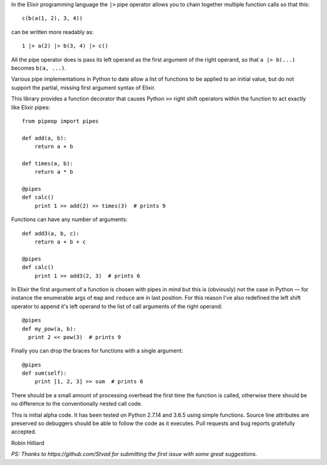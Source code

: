 In the Elixir programming language the ``|>`` pipe operator allows you to chain together
multiple function calls so that this::

  c(b(a(1, 2), 3, 4))

can be written more readably as::

  1 |> a(2) |> b(3, 4) |> c()

All the pipe operator does is pass its left operand as the first argument of the right operand,
so that ``a |> b(...)`` becomes ``b(a, ...)``.

Various pipe implementations in Python to date allow a list of functions to be applied
to an initial value, but do not support the partial, missing first argument syntax of Elixir.

This library provides a function decorator that causes Python ``>>`` right shift operators within the
function to act exactly like Elixir pipes::

  from pipeop import pipes

  def add(a, b):
      return a + b

  def times(a, b):
      return a * b

  @pipes
  def calc()
      print 1 >> add(2) >> times(3)  # prints 9

Functions can have any number of arguments::

  def add3(a, b, c):
      return a + b + c

  @pipes
  def calc()
      print 1 >> add3(2, 3)  # prints 6

In Elixir the first argument of a function is chosen with pipes in mind but this is (obviously) not the
case in Python — for instance the enumerable args of ``map`` and ``reduce`` are in last position. For this
reason I've also redefined the left shift operator to append it's left operand to the list of call
arguments of the right operand::

    @pipes
    def my_pow(a, b):
      print 2 << pow(3)  # prints 9

Finally you can drop the braces for functions with a single argument::

    @pipes
    def sum(self):
        print [1, 2, 3] >> sum  # prints 6

There should be a small amount of processing overhead the first time the function is called,
otherwise there should be no difference to the conventionally nested call code.

This is initial alpha code. It has been tested on Python 2.7.14 and 3.6.5 using simple functions.
Source line attributes are preserved so debuggers should be able to follow the code as it
executes. Pull requests and bug reports gratefully accepted.

Robin Hilliard

*PS: Thanks to https://github.com/Stvad for submitting the first issue with some great suggestions.*